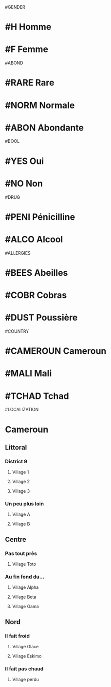 #GENDER
* #H Homme
* #F Femme

#ABOND
* #RARE Rare
* #NORM Normale
* #ABON Abondante

#BOOL
* #YES Oui
* #NO Non

#DRUG
* #PENI Pénicilline
* #ALCO Alcool

#ALLERGIES
* #BEES Abeilles
* #COBR Cobras
* #DUST Poussière

#COUNTRY
* #CAMEROUN Cameroun
* #MALI Mali
* #TCHAD Tchad

#LOCALIZATION
* Cameroun
** Littoral
*** District 9
**** Village 1
**** Village 2
**** Village 3
*** Un peu plus loin
**** Village A
**** Village B
** Centre
*** Pas tout près
**** Village Toto
*** Au fin fond du...
**** Village Alpha
**** Village Beta
**** Village Gama
** Nord
*** Il fait froid
**** Village Glace
**** Village Eskimo
*** Il fait pas chaud
**** Village perdu
